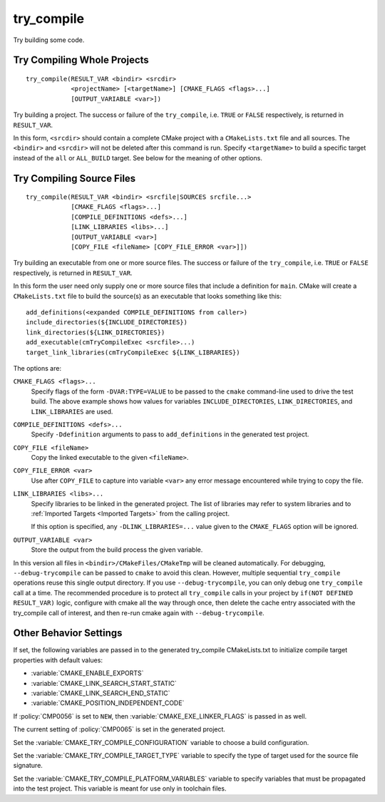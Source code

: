 try_compile
-----------

.. only:: html

   .. contents::

Try building some code.

Try Compiling Whole Projects
^^^^^^^^^^^^^^^^^^^^^^^^^^^^

::

  try_compile(RESULT_VAR <bindir> <srcdir>
              <projectName> [<targetName>] [CMAKE_FLAGS <flags>...]
              [OUTPUT_VARIABLE <var>])

Try building a project.  The success or failure of the ``try_compile``,
i.e. ``TRUE`` or ``FALSE`` respectively, is returned in ``RESULT_VAR``.

In this form, ``<srcdir>`` should contain a complete CMake project with a
``CMakeLists.txt`` file and all sources.  The ``<bindir>`` and ``<srcdir>``
will not be deleted after this command is run.  Specify ``<targetName>`` to
build a specific target instead of the ``all`` or ``ALL_BUILD`` target.  See
below for the meaning of other options.

Try Compiling Source Files
^^^^^^^^^^^^^^^^^^^^^^^^^^

::

  try_compile(RESULT_VAR <bindir> <srcfile|SOURCES srcfile...>
              [CMAKE_FLAGS <flags>...]
              [COMPILE_DEFINITIONS <defs>...]
              [LINK_LIBRARIES <libs>...]
              [OUTPUT_VARIABLE <var>]
              [COPY_FILE <fileName> [COPY_FILE_ERROR <var>]])

Try building an executable from one or more source files.  The success or
failure of the ``try_compile``, i.e. ``TRUE`` or ``FALSE`` respectively, is
returned in ``RESULT_VAR``.

In this form the user need only supply one or more source files that include a
definition for ``main``.  CMake will create a ``CMakeLists.txt`` file to build
the source(s) as an executable that looks something like this::

  add_definitions(<expanded COMPILE_DEFINITIONS from caller>)
  include_directories(${INCLUDE_DIRECTORIES})
  link_directories(${LINK_DIRECTORIES})
  add_executable(cmTryCompileExec <srcfile>...)
  target_link_libraries(cmTryCompileExec ${LINK_LIBRARIES})

The options are:

``CMAKE_FLAGS <flags>...``
  Specify flags of the form ``-DVAR:TYPE=VALUE`` to be passed to
  the ``cmake`` command-line used to drive the test build.
  The above example shows how values for variables
  ``INCLUDE_DIRECTORIES``, ``LINK_DIRECTORIES``, and ``LINK_LIBRARIES``
  are used.

``COMPILE_DEFINITIONS <defs>...``
  Specify ``-Ddefinition`` arguments to pass to ``add_definitions``
  in the generated test project.

``COPY_FILE <fileName>``
  Copy the linked executable to the given ``<fileName>``.

``COPY_FILE_ERROR <var>``
  Use after ``COPY_FILE`` to capture into variable ``<var>`` any error
  message encountered while trying to copy the file.

``LINK_LIBRARIES <libs>...``
  Specify libraries to be linked in the generated project.
  The list of libraries may refer to system libraries and to
  :ref:`Imported Targets <Imported Targets>` from the calling project.

  If this option is specified, any ``-DLINK_LIBRARIES=...`` value
  given to the ``CMAKE_FLAGS`` option will be ignored.

``OUTPUT_VARIABLE <var>``
  Store the output from the build process the given variable.

In this version all files in ``<bindir>/CMakeFiles/CMakeTmp`` will be
cleaned automatically.  For debugging, ``--debug-trycompile`` can be
passed to ``cmake`` to avoid this clean.  However, multiple sequential
``try_compile`` operations reuse this single output directory.  If you use
``--debug-trycompile``, you can only debug one ``try_compile`` call at a time.
The recommended procedure is to protect all ``try_compile`` calls in your
project by ``if(NOT DEFINED RESULT_VAR)`` logic, configure with cmake
all the way through once, then delete the cache entry associated with
the try_compile call of interest, and then re-run cmake again with
``--debug-trycompile``.

Other Behavior Settings
^^^^^^^^^^^^^^^^^^^^^^^

If set, the following variables are passed in to the generated
try_compile CMakeLists.txt to initialize compile target properties with
default values:

* :variable:`CMAKE_ENABLE_EXPORTS`
* :variable:`CMAKE_LINK_SEARCH_START_STATIC`
* :variable:`CMAKE_LINK_SEARCH_END_STATIC`
* :variable:`CMAKE_POSITION_INDEPENDENT_CODE`

If :policy:`CMP0056` is set to ``NEW``, then
:variable:`CMAKE_EXE_LINKER_FLAGS` is passed in as well.

The current setting of :policy:`CMP0065` is set in the generated project.

Set the :variable:`CMAKE_TRY_COMPILE_CONFIGURATION` variable to choose
a build configuration.

Set the :variable:`CMAKE_TRY_COMPILE_TARGET_TYPE` variable to specify
the type of target used for the source file signature.

Set the :variable:`CMAKE_TRY_COMPILE_PLATFORM_VARIABLES` variable to specify
variables that must be propagated into the test project.  This variable is
meant for use only in toolchain files.

